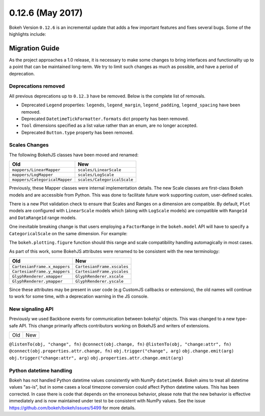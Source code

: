 0.12.6 (May 2017)
=================

Bokeh Version ``0.12.6`` is an incremental update that adds a few important
features and fixes several bugs. Some of the highlights include:

Migration Guide
---------------

As the project approaches a 1.0 release, it is necessary to make some changes
to bring interfaces and functionality up to a point that can be maintained
long-term. We try to limit such changes as much as possible, and have a
period of deprecation.

Deprecations removed
~~~~~~~~~~~~~~~~~~~~

All previous deprecations up to ``0.12.3`` have be removed. Below is the
complete list of removals.

* Deprecated ``Legend`` properties: ``legends``, ``legend_margin``,
  ``legend_padding``, ``legend_spacing`` have been removed.
* Deprecated ``DatetimeTickFormatter.formats`` dict property has been removed.
* ``Tool`` dimensions specified as a list value rather than an enum, are no
  longer accepted.
* Deprecated ``Button.type`` property has been removed.

Scales Changes
~~~~~~~~~~~~~~

The following BokehJS classes have been moved and renamed:

============================== ==============================
Old                            New
============================== ==============================
``mappers/LinearMapper``       ``scales/LinearScale``
``mappers/LogMapper``          ``scales/LogScale``
``mappers/CategoricalMapper``  ``scales/CategoricalScale``
============================== ==============================

Previously, these Mapper classes were internal implementation details. The
new Scale classes are first-class Bokeh models and are accessible from
Python. This was done to facilitate future work supporting custom, user-defined
scales.

There is a new Plot validation check to ensure that Scales and Ranges
on a dimension are compatible. By default, ``Plot`` models are configured with
``LinearScale`` models which (along with ``LogScale`` models) are compatible
with ``Range1d`` and ``DataRange1d`` range models.

One inevitable breaking change is that users employing a ``FactorRange`` in
the ``bokeh.model`` API will have to specify a ``CategoricalScale`` on the same
dimension. For example:

.. code-block:: python
    plot = Plot()
    plot.x_range = DataRange1d()
    plot.y_range = FactorRange(["Mon", "Tues", "Wed", "Thurs", "Fri"])
    plot.y_scale = CategoricalScale()

The ``bokeh.plotting.figure`` function should this range and scale
compatibility handling automagically in most cases.

As part of this work, some BokehJS attributes were renamed to be consistent
with the new terminology:

============================== ==============================
Old                            New
============================== ==============================
``CartesianFrame.x_mappers``   ``CartesianFrame.xscales``
``CartesianFrame.y_mappers``   ``CartesianFrame.yscales``
``GlyphRenderer.xmapper``      ``GlyphRenderer.xscale``
``GlyphRenderer.ymapper``      ``GlyphRenderer.yscale``
============================== ==============================

Since these attributes may be present in user code (e.g CustomJS callbacks
or extensions), the old names will continue to work for some time, with a
deprecation warning in the JS console.

New signaling API
~~~~~~~~~~~~~~~~~

Previously we used Backbone events for communication between bokehjs' objects.
This was changed to a new type-safe API. This change primarily affects
contributors working on BokehJS and writers of extensions.

===================================== ==============================================
Old                                   New
===================================== ==============================================

``@listenTo(obj, "change", fn)``      ``@connect(obj.change, fn)``
``@listenTo(obj, "change:attr", fn)`` ``@connect(obj.properties.attr.change, fn)``
``obj.trigger("change", arg)``        ``obj.change.emit(arg)``
``obj.trigger("change:attr", arg)``   ``obj.properties.attr.change.emit(arg)``

Python datetime handling
~~~~~~~~~~~~~~~~~~~~~~~~

Bokeh has not handled Python datetime values consistently with NumPy
``datetime64``. Bokeh aims to treat all datetime values "as-is", but in some
cases a local timezone conversion could affect Python datetime values. This
has been corrected. In case there is code that depends on the erroneous
behavior, please note that the new behavior is effective immediately and is
now maintained under test to be consistent with NumPy values. See the issue
https://github.com/bokeh/bokeh/issues/5499 for more details.
